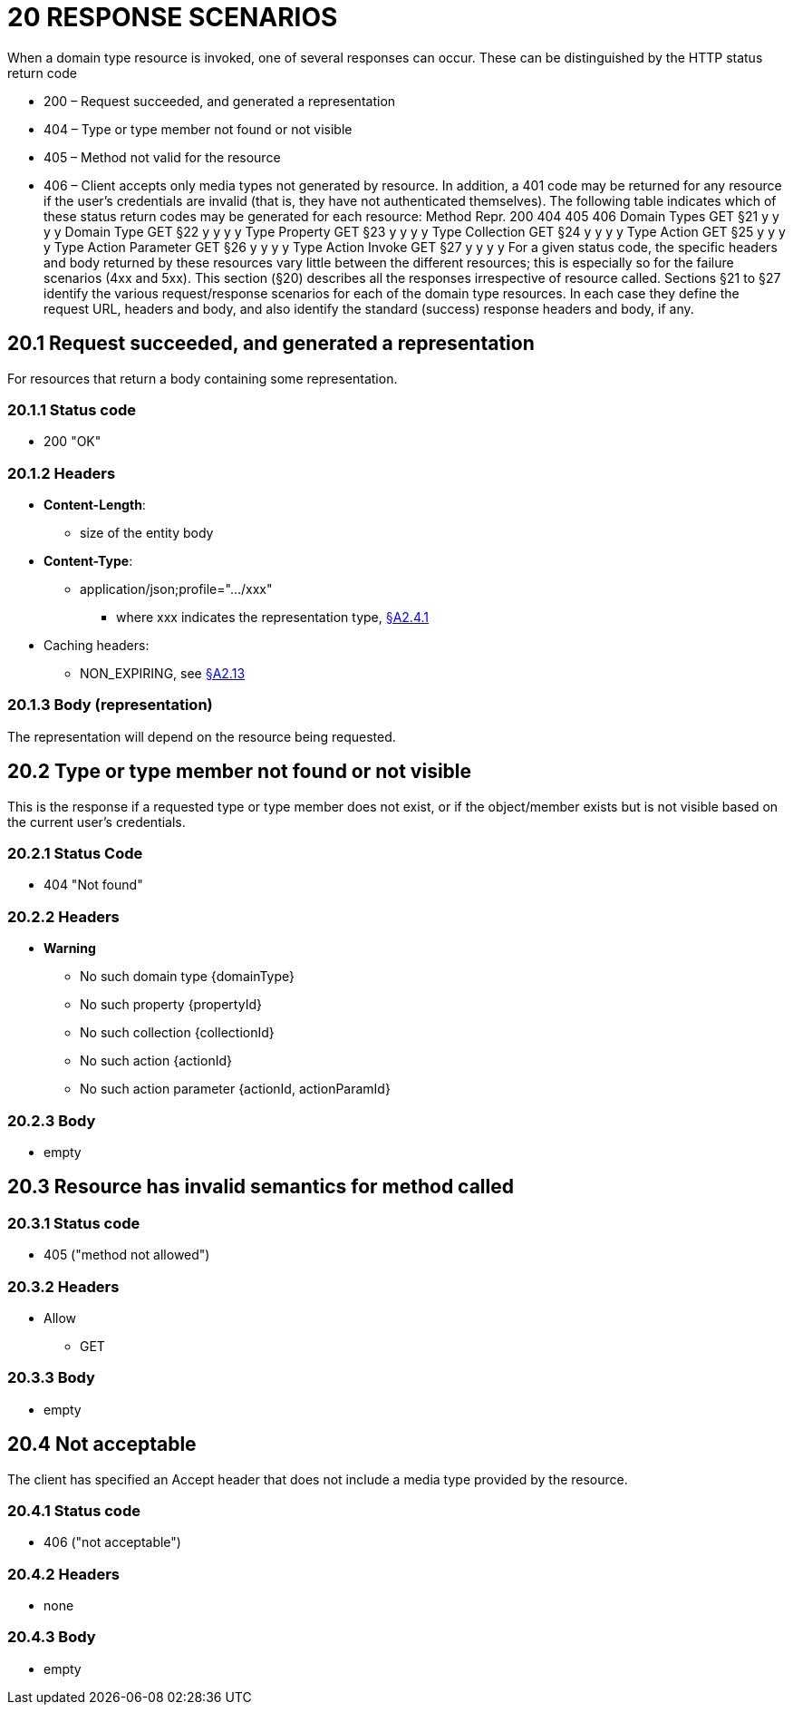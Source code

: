 = 20 RESPONSE SCENARIOS

When a domain type resource is invoked, one of several responses can occur.
These can be distinguished by the HTTP status return code

* 200 – Request succeeded, and generated a representation

* 404 – Type or type member not found or not visible

* 405 – Method not valid for the resource

* 406 – Client accepts only media types not generated by resource.
In addition, a 401 code may be returned for any resource if the user's credentials are invalid (that is, they have not authenticated themselves).
The following table indicates which of these status return codes may be generated for each resource:
Method Repr. 200 404 405 406 Domain Types GET §21 y y y y Domain Type GET §22 y y y y Type Property GET §23 y y y y Type Collection GET §24 y y y y Type Action GET §25 y y y y Type Action Parameter GET §26 y y y y Type Action Invoke GET §27 y y y y For a given status code, the specific headers and body returned by these resources vary little between the different resources; this is especially so for the failure scenarios (4xx and 5xx).
This section (§20) describes all the responses irrespective of resource called.
Sections §21 to §27 identify the various request/response scenarios for each of the domain type resources.
In each case they define the request URL, headers and body, and also identify the standard (success) response headers and body, if any.

== 20.1 Request succeeded, and generated a representation

For resources that return a body containing some representation.

=== 20.1.1 Status code

* 200 "OK"

=== 20.1.2 Headers

* *Content-Length*:

** size of the entity body

* *Content-Type*:

** application/json;profile=".../xxx"
*** where xxx indicates the representation type, xref:section-a/chapter-02.adoc#_2-4-1-representationtype-profile-parameter[§A2.4.1]

* Caching headers:

** NON_EXPIRING, see xref:section-a/chapter-02.adoc#_2-13-caching-cache-control-and-other-headers[§A2.13]

=== 20.1.3 Body (representation)

The representation will depend on the resource being requested.

== 20.2 Type or type member not found or not visible

This is the response if a requested type or type member does not exist, or if the object/member exists but is not visible based on the current user's credentials.

=== 20.2.1 Status Code

* 404 "Not found"

=== 20.2.2 Headers

* *Warning*

** No such domain type {domainType}

** No such property {propertyId}

** No such collection {collectionId}

** No such action {actionId}

** No such action parameter {actionId, actionParamId}

=== 20.2.3 Body

* empty

== 20.3 Resource has invalid semantics for method called

=== 20.3.1 Status code

* 405 ("method not allowed")

=== 20.3.2 Headers

* Allow

** GET

=== 20.3.3 Body

* empty

== 20.4 Not acceptable

The client has specified an Accept header that does not include a media type provided by the resource.

=== 20.4.1 Status code

* 406 ("not acceptable")

=== 20.4.2 Headers

* none

=== 20.4.3 Body

* empty


